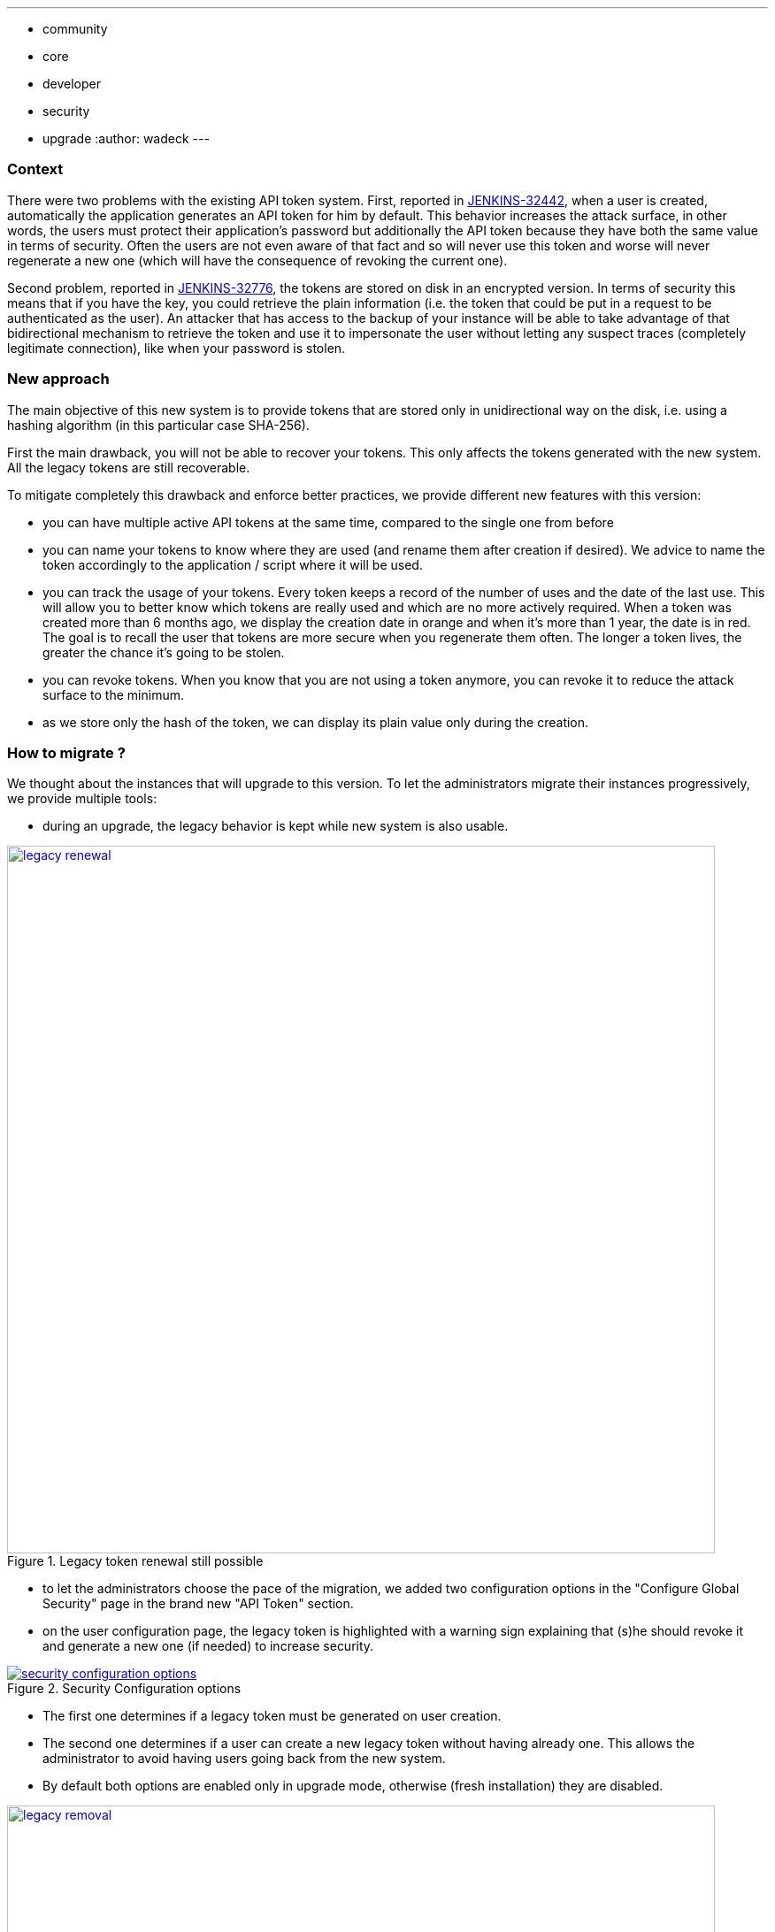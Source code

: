 ---
:layout: post
:title: "Security Hardening: New API token system in Jenkins 2.129+"
:tags:
- community
- core
- developer
- security
- upgrade
:author: wadeck
---

### Context

There were two problems with the existing API token system. First, 
reported in link:https://issues.jenkins-ci.org/browse/JENKINS-32442[JENKINS-32442], when a user is created, automatically
the application generates an API token for him by default. 
This behavior increases the attack surface, in other words, 
the users must protect their application's password but additionally the API token because they have both the same value in terms of security. 
Often the users are not even aware of that fact and so will never use this token and worse will never regenerate a new one
(which will have the consequence of revoking the current one).

Second problem, reported in link:https://issues.jenkins-ci.org/browse/JENKINS-32776[JENKINS-32776], the tokens are stored 
on disk in an encrypted version. 
In terms of security this means that if you have the key, you could retrieve the plain information 
(i.e. the token that could be put in a request to be authenticated as the user). 
An attacker that has access to the backup of your instance will be able to take advantage of that bidirectional mechanism
to retrieve the token and use it to impersonate the user without letting any suspect traces (completely legitimate connection), 
like when your password is stolen.

### New approach

The main objective of this new system is to provide tokens that are stored only in unidirectional way on the disk,
i.e. using a hashing algorithm (in this particular case SHA-256).

First the main drawback, you will not be able to recover your tokens. 
This only affects the tokens generated with the new system.
All the legacy tokens are still recoverable.

To mitigate completely this drawback and enforce better practices, we provide different new features with this version:

* you can have multiple active API tokens at the same time, compared to the single one from before

* you can name your tokens to know where they are used (and rename them after creation if desired). 
We advice to name the token accordingly to the application / script where it will be used.

* you can track the usage of your tokens.
Every token keeps a record of the number of uses and the date of the last use.
This will allow you to better know which tokens are really used and which are no more actively required.
When a token was created more than 6 months ago, we display the creation date in orange and when it's more than 1 year, 
the date is in red.
The goal is to recall the user that tokens are more secure when you regenerate them often.
The longer a token lives, the greater the chance it's going to be stolen.

* you can revoke tokens.
When you know that you are not using a token anymore, you can revoke it to reduce the attack surface to the minimum.

* as we store only the hash of the token, we can display its plain value only during the creation.

### How to migrate ?

We thought about the instances that will upgrade to this version. 
To let the administrators migrate their instances progressively, we provide multiple tools:

* during an upgrade, the legacy behavior is kept while new system is also usable.

image::/images/post-images/2018-06-26-new-api-token-system/legacy_renewal.gif[title="Legacy token renewal still possible", role="text-center", width=800, link="/images/post-images/2018-06-26-new-api-token-system/legacy_renewal.gif"]

* to let the administrators choose the pace of the migration, we added two configuration options 
in the "Configure Global Security" page in the brand new "API Token" section.

* on the user configuration page, the legacy token is highlighted with a warning sign 
explaining that (s)he should revoke it and generate a new one (if needed) to increase security.

image::/images/post-images/2018-06-26-new-api-token-system/security_configuration_options.png[title="Security Configuration options", role="text-center", link="/images/post-images/2018-06-26-new-api-token-system/security_configuration_options.png"]

* The first one determines if a legacy token must be generated on user creation.
    
* The second one determines if a user can create a new legacy token without having already one.
This allows the administrator to avoid having users going back from the new system.

* By default both options are enabled only in upgrade mode, otherwise (fresh installation) they are disabled.

image::/images/post-images/2018-06-26-new-api-token-system/legacy_removal.gif[title="Remove legacy token and disable the re-creation", role="text-center", width=800, link="/images/post-images/2018-06-26-new-api-token-system/legacy_removal.gif"]

* two administrative monitors that will inform about the configuration options described above when they are enabled.
The goal is to disable them when you no longer have third party tools that rely on those legacy features.

* an administrative monitor and its associated page, to monitor the usage of legacy tokens in your instance.
It will show up if at least one user still has a legacy token.

image::/images/post-images/2018-06-26-new-api-token-system/warning_list.png[title="Administrative monitor for the users with legacy tokens", role="text-center"]
And if you click on the link "list of impacted users", you will visit the following page:

image::/images/post-images/2018-06-26-new-api-token-system/monitor_screen.png[title="Legacy token monitoring page", role="text-center", width=800, link="/images/post-images/2018-06-26-new-api-token-system/monitor_screen.png"]

The page will display the list of users that have a legacy token, with statistics on them and 
the capability to revoke them in batch.

